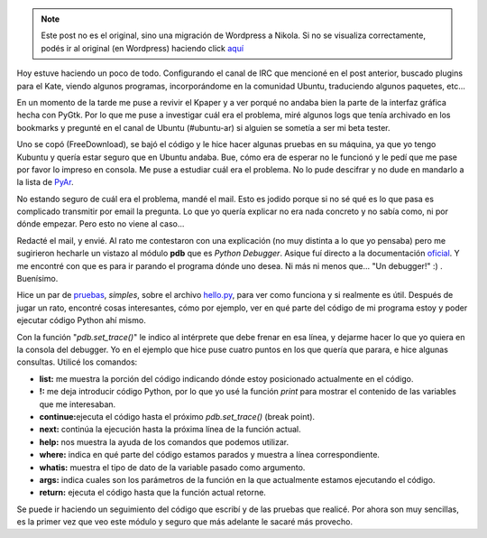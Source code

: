 .. link:
.. description:
.. tags: general, python
.. date: 2007/10/15 23:13:31
.. title: Python Debugger
.. slug: python-debugger


.. note::

   Este post no es el original, sino una migración de Wordpress a
   Nikola. Si no se visualiza correctamente, podés ir al original (en
   Wordpress) haciendo click aquí_

.. _aquí: http://humitos.wordpress.com/2007/10/15/python-debugger/


Hoy estuve haciendo un poco de todo. Configurando el canal de IRC que
mencioné en el post anterior, buscado plugins para el Kate, viendo
algunos programas, incorporándome en la comunidad Ubuntu, traduciendo
algunos paquetes, etc...

En un momento de la tarde me puse a revivir el Kpaper y a ver porqué no
andaba bien la parte de la interfaz gráfica hecha con PyGtk. Por lo que
me puse a investigar cuál era el problema, miré algunos logs que tenía
archivado en los bookmarks y pregunté en el canal de Ubuntu (#ubuntu-ar)
si alguien se sometía a ser mi beta tester.

Uno se copó (FreeDownload), se bajó el código y le hice hacer algunas
pruebas en su máquina, ya que yo tengo Kubuntu y quería estar seguro que
en Ubuntu andaba. Bue, cómo era de esperar no le funcionó y le pedí que
me pase por favor lo impreso en consola. Me puse a estudiar cuál era el
problema. No lo pude descifrar y no dude en mandarlo a la lista de
`PyAr <http://www.python.com.ar>`__.

No estando seguro de cuál era el problema, mandé el mail. Esto es jodido
porque si no sé qué es lo que pasa es complicado transmitir por email la
pregunta. Lo que yo quería explicar no era nada concreto y no sabía
como, ni por dónde empezar. Pero esto no viene al caso...

Redacté el mail, y envié. Al rato me contestaron con una explicación (no
muy distinta a lo que yo pensaba) pero me sugirieron hecharle un vistazo
al módulo **pdb** que es *Python Debugger*. Asique fuí directo a la
documentación `oficial <http://docs.python.org/lib/module-pdb.html>`__.
Y me encontré con que es para ir parando el programa dónde uno desea. Ni
más ni menos que... "Un debugger!" :) . Buenísimo.

Hice un par de `pruebas <http://www.paste-it.net/3957>`__, *simples*,
sobre el archivo `hello.py <http://www.paste-it.net/3958>`__, para ver
como funciona y si realmente es útil. Después de jugar un rato, encontré
cosas interesantes, cómo por ejemplo, ver en qué parte del código de mi
programa estoy y poder ejecutar código Python ahí mismo.

Con la función "*pdb.set_trace()*\ " le indico al intérprete que debe
frenar en esa línea, y dejarme hacer lo que yo quiera en la consola del
debugger. Yo en el ejemplo que hice puse cuatro puntos en los que quería
que parara, e hice algunas consultas. Utilicé los comandos:

-  **list:** me muestra la porción del código indicando dónde estoy
   posicionado actualmente en el código.
-  **!:** me deja introducir código Python, por lo que yo usé la función
   *print* para mostrar el contenido de las variables que me
   interesaban.
-  **continue:**\ ejecuta el código hasta el próximo *pdb.set_trace()*
   (break point).
-  **next:** continúa la ejecución hasta la próxima línea de la función
   actual.
-  **help:** nos muestra la ayuda de los comandos que podemos utilizar.
-  **where:** indica en qué parte del código estamos parados y muestra a
   línea correspondiente.
-  **whatis:** muestra el tipo de dato de la variable pasado como
   argumento.
-  **args:** indica cuales son los parámetros de la función en la que
   actualmente estamos ejecutando el código.
-  **return:** ejecuta el código hasta que la función actual retorne.

Se puede ir haciendo un seguimiento del código que escribí y de las
pruebas que realicé. Por ahora son muy sencillas, es la primer vez que
veo este módulo y seguro que más adelante le sacaré más provecho.
